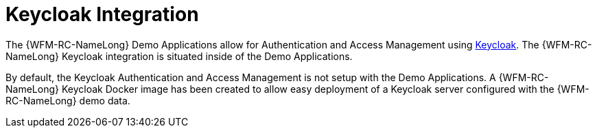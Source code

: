 [id='keycloak-integration-{chapter}']
= Keycloak Integration

The {WFM-RC-NameLong} Demo Applications allow for Authentication and Access Management using link:http://www.keycloak.org/index.html[Keycloak].
The {WFM-RC-NameLong} Keycloak integration is situated inside of the Demo Applications.

By default, the Keycloak Authentication and Access Management is not setup with the Demo Applications. A {WFM-RC-NameLong} Keycloak Docker image has been created to allow easy deployment of a Keycloak server configured with the {WFM-RC-NameLong} demo data. 